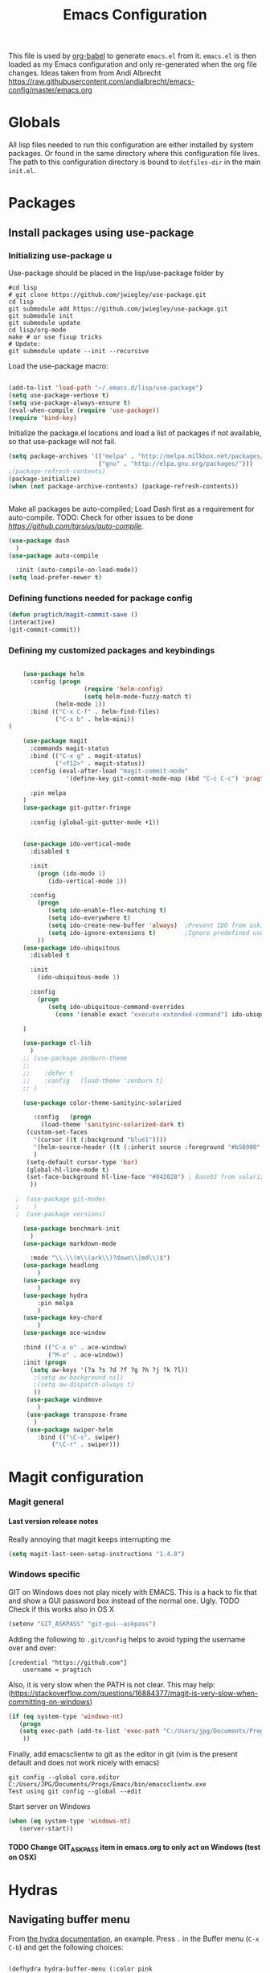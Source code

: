 #+TITLE: Emacs Configuration
#+OPTIONS:   H:4 num:nil toc:t \n:nil @:t ::t |:t ^:t -:t f:t *:t <:t
#+OPTIONS:   TeX:t LaTeX:t skip:nil d:nil todo:t pri:nil tags:not-in-toc
#+INFOJS_OPT: view:nil toc:t ltoc:t mouse:underline buttons:0 path:http://orgmode.org/org-info.js
#+STYLE:    <link rel="stylesheet" type="text/css" href="/static/files/emacs-config.css" />

This file is used by [[http://orgmode.org/worg/org-contrib/babel/intro.php#sec-8_2_1][org-babel]] to generate ~emacs.el~ from
it. ~emacs.el~ is then loaded as my Emacs configuration and only
re-generated when the org file changes. Ideas taken from from Andi Albrecht https://raw.githubusercontent.com/andialbrecht/emacs-config/master/emacs.org
* Globals
All lisp files needed to run this configuration are either installed
by system packages. Or found in the same directory where this
configuration file lives. The path to this configuration directory is
bound to ~dotfiles-dir~ in the main ~init.el~.

* Packages
** Install packages using use-package
*** Initializing use-package u
Use-package should be placed in the lisp/use-package folder by 
#+BEGIN_SRC 
#cd lisp
# git clone https://github.com/jwiegley/use-package.git
cd lisp
git submodule add https://github.com/jwiegley/use-package.git 
git submodule init
git submodule update
cd lisp/org-mode
make # or use fixup tricks
# Update:
git submodule update --init --recursive
#+END_SRC
Load the use-package macro:
#+BEGIN_SRC emacs-lisp

(add-to-list 'load-path "~/.emacs.d/lisp/use-package")
(setq use-package-verbose t)
(setq use-package-always-ensure t)
(eval-when-compile (require 'use-package))
(require 'bind-key)

#+END_SRC
Initialize the package.el locations and load a list of packages if not available, so that use-package will not fail.
#+BEGIN_SRC emacs-lisp
(setq package-archives '(("melpa" . "http://melpa.milkbox.net/packages/")
                         ("gnu" . "http://elpa.gnu.org/packages/")))
;(package-refresh-contents)
(package-initialize)
(when (not package-archive-contents) (package-refresh-contents))


#+END_SRC
Make all packages be auto-compiled; Load Dash first as a requirement for auto-compile. TODO: Check for other issues to be done [[Here][https://github.com/tarsius/auto-compile]].
#+BEGIN_SRC emacs-lisp :tangle no
  (use-package dash
    )
  (use-package auto-compile
    
    :init (auto-compile-on-load-mode))
  (setq load-prefer-newer t)
#+END_SRC
*** Defining functions needed for package config
#+BEGIN_SRC emacs-lisp
  (defun pragtich/magit-commit-save ()
  (interactive)
  (git-commit-commit))
#+END_SRC
*** Defining my customized packages and keybindings
#+BEGIN_SRC emacs-lisp

    (use-package helm
      :config (progn 
                     (require 'helm-config) 
                     (setq helm-mode-fuzzy-match t) 
		     (helm-mode 1))
      :bind (("C-x C-f" . helm-find-files)
             ("C-x b" . helm-mini))
) 

    (use-package magit
      :commands magit-status
      :bind (("C-x g" . magit-status) 
             ("<f12>" . magit-status))
      :config (eval-after-load "magit-commit-mode"
                '(define-key git-commit-mode-map (kbd "C-c C-c") 'pragtich/magit-commit-save))
      
      :pin melpa
    )
    (use-package git-gutter-fringe
      
      :config (global-git-gutter-mode +1))


    (use-package ido-vertical-mode
      :disabled t
      
      :init
        (progn (ido-mode 1) 
           (ido-vertical-mode 1))

      :config 
        (progn
           (setq ido-enable-flex-matching t)
           (setq ido-everywhere t)
           (setq ido-create-new-buffer 'always)  ;Prevent IDO from asking when I just want to make a scratch buffer.
           (setq ido-ignore-extensions t)        ;Ignore predefined useless extensions which are defined in =completion-ignored-extensions=.
        ))
    (use-package ido-ubiquitous
      :disabled t
      
      :init
        (ido-ubiquitous-mode 1)

      :config 
        (progn
           (setq ido-ubiquitous-command-overrides
             (cons '(enable exact "execute-extended-command") ido-ubiquitous-default-command-overrides)))
      
    )

    (use-package cl-lib
      )
    ;; (use-package zenburn-theme
    ;;    
    ;;    :defer t
    ;;    :config   (load-theme 'zenburn t)
    ;; )

    (use-package color-theme-sanityinc-solarized
       
       :config   (progn
         (load-theme 'sanityinc-solarized-dark t)
	 (custom-set-faces
	   '(cursor ((t (:background "blue1"))))
	   '(helm-source-header ((t (:inherit source :foreground "#b58900" :weight bold :height 1))))
	   )
	 (setq-default cursor-type 'bar)
	 (global-hl-line-mode t)
	 (set-face-background hl-line-face "#042028") ; Base03 from solarized
	  ))

  ;  (use-package git-modes
  ;    )
  ;  (use-package versions)

    (use-package benchmark-init
      )
    (use-package markdown-mode
      
      :mode "\\.\\(m\\(ark\\)?down\\|md\\)$")
    (use-package headlong
        )
    (use-package avy
        )
    (use-package hydra
        :pin melpa
        )
    (use-package key-chord
        )
    (use-package ace-window
        
	:bind (("C-x o" . ace-window) 
	       ("M-o" . ace-window))
	:init (progn
	  (setq aw-keys '(?a ?s ?d ?f ?g ?h ?j ?k ?l))
	   ;(setq aw-background nil)
	   ;(setq aw-dispatch-always t)
	   ))
     (use-package windmove
        )
     (use-package transpose-frame
       )
     (use-package swiper-helm
        :bind (("\C-s". swiper)
	        ("\C-r" . swiper)))  
#+END_SRC

* Magit configuration
*** Magit general
**** Last version release notes
Really annoying that magit keeps interrupting me
#+BEGIN_SRC emacs-lisp
 (setq magit-last-seen-setup-instructions "1.4.0")

#+END_SRC
*** Windows specific
GIT on Windows does not play nicely with EMACS. This is a hack to fix that and show a GUI password box instead of the normal one. Ugly.
 TODO Check if this works also in OS X

#+begin_src emacs-lisp
   (setenv "GIT_ASKPASS" "git-gui--askpass")
#+end_src
Adding the following to =.git/config= helps to avoid typing the username over and over:
#+begin_src 
[credential "https://github.com"]
	username = pragtich
#+end_src
Also, it is very slow when the PATH is not clear. This may help: (https://stackoverflow.com/questions/16884377/magit-is-very-slow-when-committing-on-windows)
#+begin_src emacs-lisp
 (if (eq system-type 'windows-nt)
    (progn
    (setq exec-path (add-to-list 'exec-path "C:/Users/jpg/Documents/Progs/Git/bin"))
     ))
#+end_src
Finally, add emacsclientw to git as the editor in git (vim is the present default and does not work nicely with emacs)
#+BEGIN_SRC 
git config --global core.editor C:/Users/JPG/Documents/Progs/Emacs/bin/emacsclientw.exe
Test using git config --global --edit
#+END_SRC
Start server on Windows
#+BEGIN_SRC emacs-lisp
(when (eq system-type 'windows-nt)
   (server-start))

#+END_SRC
**** TODO Change GIT_ASKPASS item in emacs.org to only act on Windows (test on OSX)
* Hydras
** Navigating buffer menu
From [[https://github.com/abo-abo/hydra][the hydra documentation]], an example. Press =.= in the Buffer menu (=C-x C-b=) and get the following choices:
#+BEGIN_SRC emacs-lisp

(defhydra hydra-buffer-menu (:color pink
                             :hint nil)
  "
^Mark^             ^Unmark^           ^Actions^          ^Search
^^^^^^^^-----------------------------------------------------------------
_m_: mark          _u_: unmark        _x_: execute       _R_: re-isearch
_s_: save          _U_: unmark up     _b_: bury          _I_: isearch
_d_: delete        ^ ^                _g_: refresh       _O_: multi-occur
_D_: delete up     ^ ^                _T_: files only: % -28`Buffer-menu-files-only
_~_: modified
"
  ("m" Buffer-menu-mark)
  ("u" Buffer-menu-unmark)
  ("U" Buffer-menu-backup-unmark)
  ("d" Buffer-menu-delete)
  ("D" Buffer-menu-delete-backwards)
  ("s" Buffer-menu-save)
  ("~" Buffer-menu-not-modified)
  ("x" Buffer-menu-execute)
  ("b" Buffer-menu-bury)
  ("g" revert-buffer)
  ("T" Buffer-menu-toggle-files-only)
  ("O" Buffer-menu-multi-occur :color blue)
  ("I" Buffer-menu-isearch-buffers :color blue)
  ("R" Buffer-menu-isearch-buffers-regexp :color blue)
  ("c" nil "cancel")
  ("v" Buffer-menu-select "select" :color blue)
  ("o" Buffer-menu-other-window "other-window" :color blue)
  ("q" quit-window "quit" :color blue))

(define-key Buffer-menu-mode-map "." 'hydra-buffer-menu/body)

#+END_SRC
** Windowing code
As taken from abo-abo's blog, a useful way to navigate both menus and windows. Uses ace-window, windmove and headlong, ido, among others. Documented [[http://oremacs.com/2015/02/07/hydra-on-youtubes/][in abo-abo's blog here.]]

#+BEGIN_SRC emacs-lisp
(defun pragtich/bmklist () (interactive (progn (call-interactively 'bookmark-bmenu-list) (call-interactively 'headlong-bookmark-jump))))

(global-set-key
 (kbd "C-M-o")
 (defhydra hydra-window (:color red)
   "window"
   ("h" windmove-left)
   ("j" windmove-down)
   ("k" windmove-up)
   ("l" windmove-right)
   ("v" (lambda ()
          (interactive)
          (split-window-right)
          (windmove-right))
        "vert")
   ("x" (lambda ()
          (interactive)
          (split-window-below)
          (windmove-down))
        "horz")
   ("t" transpose-frame "'")
   ("o" delete-other-windows "one" :color blue)
   ("a" ace-window "ace")
   ("s" ace-swap-window "swap")
   ("d" ace-delete-window "del")
   ("i" ace-maximize-window "ace-one" :color blue)
   ("b" ido-switch-buffer "buf")
   ("m" pragtich/bmklist "bmk")
   ("q" nil "cancel")))


#+END_SRC
* Darwin specific
** Start emacs server when on OS X
I was having some problems with Emacs server not finding the correct pipe in OS X. So I hacked this. it combines with the following in .bash_profile:
#+BEGIN_SRC
export ECLIENT="emacsclient -s /tmp/emacs${UID}/server -a /Applications/Emacs.app/Contents/MacOS/Emacs"
export EDITOR="$ECLIENT \$@ "
export VISUAL=$EDITOR
export GIT_EDITOR="$VISUAL +0"

function e()
{
    $ECLIENT "$@" &
}

function ew()
{
    $ECLIENT -c "$@" &
}

#+END_SRC
#+BEGIN_SRC emacs-lisp

(when (eq system-type 'darwin)
  ; Start the emacs server with a predictable pipe name
  (setq server-socket-dir (format "/tmp/emacs%d" (user-uid)))
  (server-start))
  ; And let me quit with C-c C-c when editing in server mode
;  (add-hook 'server-switch-hook '(lambda ()
;				  (local-set-key [(control c) (control c)]
;						 (lambda ()
;						   (interactive)
;						   (save-buffer)
;						   (server-edit)))))  
#+END_SRC
** Focus Emacs when we have a new emacsclient
By default, Emacs does not focus the Emacs window when we get a new emacsclient. In Darwin, in my opinion this is highly desireable, as I usually want to start editing right away.
So (from https://korewanetadesu.com/emacs-on-os-x.html):
#+BEGIN_SRC emacs-lisp
(when (featurep 'ns)
  (defun ns-raise-emacs ()
    "Raise Emacs."
    (ns-do-applescript "tell application \"Emacs\" to activate"))

  (defun ns-raise-emacs-with-frame (frame)
    "Raise Emacs and select the provided frame."
    (with-selected-frame frame
      (when (display-graphic-p)
        (ns-raise-emacs))))

  (add-hook 'after-make-frame-functions 'ns-raise-emacs-with-frame)
(add-hook 'server-visit-hook 'ns-raise-emacs)
  (when (display-graphic-p)
    (ns-raise-emacs)))

#+END_SRC
* Python mode
** Comint mode scrolling
   It is annoying when I hit C-c C-c, that I have to scroll to the bottom, while I usually just want to see the new output. Best way should be to hook the C-c C-c, but this is easier:
#+BEGIN_SRC emacs-lisp
(setq comint-scroll-to-bottom-on-input t)
(setq comint-scroll-to-bottom-on-output t)
(setq comint-prompt-readonly t)
#+END_SRC
* Org-mode 
** Release keybindings
Org is quite aggressive at binding keys. Release keys that I want to use for other purposes [[http://emacs.stackexchange.com/questions/3998/how-to-remap-control-up-in-org-mode][see also SO]]
#+BEGIN_SRC emacs-lisp
(defun org-take-back-bindings ()
  (define-key org-mode-map [remap open-line] nil)
  (define-key org-mode-map [S-return] nil)
)
(eval-after-load "org" '(org-take-back-bindings))


#+END_SRC
** Locations
Need to set system-specific locations for org, as I keep everything in Dropbox and cannot do symlinks in Windows. So I set =org-directory= as a home location. I can then use this as a base for the file named in =org-agenda-files=, which lists files on each line relative to this folder.
#+BEGIN_SRC emacs-lisp
(if (eq system-type 'windows-nt) ; Actually trying to detect my work pc, may need to change this later on
  (setq org-directory (substitute-in-file-name "$USERPROFILE/Dropbox/org/"))
  (setq org-directory "~/org/")
)

(setq org-agenda-files "~/.emacs.d/org-agenda-files") ; Use a single file name, so lookup agenda files in that file (see help on org-agenda-files)
#+END_SRC
** Notes on updating org
I am using git, so org updating is something to do with =git submodule=. Google to find it. 

If you need to pull stuff for submodules into your submodule repositories use
git pull --recurse-submodules
    a feature git learned in 1.7.3.
But this will not checkout proper commits(the ones your master repository points to) in submodules
To checkout proper commits in your submodules you should update them after pulling using
git submodule update --recursive


Anyway, this is important: http://orgmode.org/worg/org-hacks.html#compiling-org-without-make

emacs -batch -Q -L lisp -l ../mk/org-fixup -f org-make-autoloads-compile

** Keybindings
We need some keybindings for org-mode. These are the suggested defaults.
#+BEGIN_SRC emacs-lisp
(global-set-key "\C-cl" 'org-store-link)
(global-set-key "\C-ca" 'org-agenda)
(global-set-key "\C-cb" 'org-iswitchb)

#+END_SRC
** Start org-mode for all .org files
Somewhat superfluous since recent Emacsen have this as default, but just in case:
#+BEGIN_SRC emacs-lisp
(add-to-list 'auto-mode-alist '("\\.org\\'" . org-mode))
#+END_SRC
** Org mode easy templates: source code with emacs list tag. 
This is primarily to ease editing of this single file: enter =<S= and hit =TAB= to make a source template with the =emacs-lisp= language.
#+BEGIN_SRC emacs-lisp
  (add-to-list 'org-structure-template-alist (list "S" "#+BEGIN_SRC emacs-lisp?\n\n#+END_SRC" "<src lang=\"?\">\n\n</src>" ))
#+END_SRC

** Prevent M-RET from splitting lines
I hate it when =<M-RET>= splits a line in the middle, something I never do.
#+BEGIN_SRC emacs-lisp
(setq org-M-RET-may-split-line nil)
#+END_SRC

** Use IDO mode for org
#+BEGIN_SRC emacs-lisp
(setq org-completion-use-ido t)
#+END_SRC

** Hide leading stars
#+BEGIN_SRC emacs-lisp
(setq org-hide-leading-stars t)
#+END_SRC

** Fontify src blocks
#+BEGIN_SRC emacs-lisp
(setq org-src-fontify-natively t)
#+END_SRC
** Custom agenda commands
*** Define stuck projects
#+BEGIN_SRC emacs-lisp
(setq org-stuck-projects '("Project/-DONE" nil ("NEXT") ""))
#+END_SRC
*** Daily agenda view
#+BEGIN_SRC emacs-lisp
  (if (not (boundp 'org-agenda-custom-commands)) (set 'org-agenda-custom-commands ()) )

  (push 
    '("A" "Joris' daily agenda view" (
      (todo "A" ((org-agenda-overriding-header "Wat moet er vandaag in ieder geval gebeuren:"))) 
      (tags "NEXT" ((org-agenda-overriding-header "Volgende acties voor de projecten:")))
      (stuck "" nil)) 
     ((org-agenda-prefix-format 
       '((agenda . " %i %-12:c%?-12t% s")
       (timeline . "  % s")
;       (todo . "%(concat \"[\" (format \"%-15s\" (org-format-outline-path (org-get-outline-path) 13)) \"] \")")
       (todo . "%(concat \"[\" (format \"%-15s\" (or (car (last (org-get-outline-path)))) \"\") \"] \")")
;       (tags . "%(concat \"[\" (format \"%-15s\" (org-format-outline-path (org-get-outline-path) 13)) \"] \")")
       (tags . "%(concat \"[\" (format \"%-15s\" (or (car (last (org-get-outline-path) ))) \"\") \"] \")")
       (search . " %i %-8:c"))
      )) ())       
      org-agenda-custom-commands )

#+END_SRC
** Custom TODO headers
#+BEGIN_SRC emacs-lisp
  (setq org-todo-keywords
        '((sequence "B(b)" "A(a)" "C(c)" "WAITING(w)" "|" "DONE(d)" ))) 
  (setq org-todo-keyword-faces
        '(("A" . "yellow")
          ("WAITING". "orange")))
#+END_SRC
** Fast TAGS selection
Using +TAGS: NEXT(n) format helps greatly
#+BEGIN_SRC emacs-lisp
(setq org-fast-tag-selection-single-key t)
#+END_SRC
** Beginning and end of line navigation				      
#+BEGIN_SRC emacs-lisp
(setq org-special-ctrl-a/e t)
#+END_SRC
** Cycling at beginning of document
See https://github.com/jwiegley/dot-emacs/blob/master/org-settings.el
#+BEGIN_SRC emacs-lisp
(setq org-cycle-global-at-bob t)
#+END_SRC
** Pretty ellipsis
#+BEGIN_SRC emacs-lisp
(setq org-ellipsis "\u2026")    ;" \u22bf" )
;(setq org-ellipsis (quote org-tag))
#+END_SRC
** No empty lines
I do not much enjoy the empty lines that org-mode can sometimes inject based on the auto settings. Switch off empty lines for =C-RET= and =M-RET=. [[http://orgmode.org/worg/org-faq.html#blank-line-after-headlines-and-list-items][Org-mode FAQ]].
#+BEGIN_SRC emacs-lisp
(setq org-blank-before-new-entry '((heading . nil) (plain-list-item . nil)))

#+END_SRC
** Org-clock logging worked time
From [[http://orgmode.org/manual/Clocking-work-time.html][the org manual on time logging]]: make sure the clock log is persistent so that an aborted session gets recovered correctly.
#+BEGIN_SRC emacs-lisp
(setq org-clock-persist 'history)
(org-clock-persistence-insinuate)
(setq org-clock-mode-line-total 'today)
#+END_SRC

* Look and feel
** Behavior
*** Small things
These lines configure Emacs' general behavior at certain aspects.
**** Show matching parentheses
#+begin_src emacs-lisp
  ;; show matching parens
  (show-paren-mode 1)
#+end_src
**** Change yes or no to y-or-n>
#+begin_src emacs-lisp
  ;; take the short answer, y/n is yes/no
  (defalias 'yes-or-no-p 'y-or-n-p)
#+end_src
**** Indentation after RET
I almost always want to go to the right indentation on the next line. Disable after version 24.4 because it has a sensible default.
#+begin_src emacs-lisp
 ;; check emacs version
(when (version< emacs-version "24.4")
   (global-set-key (kbd "RET") 'newline-and-indent))
#+end_src
**** Truncate comint buffers
From emacs manual, prevents running out of memory when loads printed
#+BEGIN_SRC emacs-lisp
(add-hook 'comint-output-filter-functions
          'comint-truncate-buffer)

#+END_SRC
**** S-RET does not break line
  When using S-RET, open a new line below and jump to it
  Needs a released key because org sits on S-RET ([[*Release keybindings][Release keybindings]])
  #+BEGIN_SRC emacs-lisp
  (defun end-of-line-and-indented-new-line ()
    (interactive)
    (end-of-line)
    (comment-indent-new-line))
  (global-set-key (kbd "<S-return>") 'end-of-line-and-indented-new-line)

  #+END_SRC

***** Sentences end with a single space

  In my world, sentences end with a single space. This makes
  sentence navigation commands work for me.

  #+begin_src emacs-lisp
    (setq sentence-end-double-space nil)
  #+end_src
***** Prefer to split windows vertically
  #+BEGIN_SRC emacs-lisp
  (setq split-height-threshold 60)
  (setq split-width-threshold 90)
  #+END_SRC
***** Delete current buffer file
      Deleting current buffer and the file it is visiting using the very logical =C-x C-k=(http://whattheemacsd.com/).
  #+BEGIN_SRC emacs-lisp
  (defun delete-current-buffer-file ()
    "Removes file connected to current buffer and kills buffer."
    (interactive)
    (let ((filename (buffer-file-name))
          (buffer (current-buffer))
          (name (buffer-name)))
      (if (not (and filename (file-exists-p filename)))
          (ido-kill-buffer)
	(when (yes-or-no-p "Are you sure you want to remove this file? ")
          (delete-file filename)
          (kill-buffer buffer)
          (message "File '%s' successfully removed" filename)))))

  (global-set-key (kbd "C-x C-k") 'delete-current-buffer-file)
  #+END_SRC
***** Rename current buffer file
  As in the delete version, it's really nice to be able to rename the visited file easily. Whattheemacsd uses =C-x C-r=, which I find very reasonable.
  #+BEGIN_SRC emacs-lisp
  (defun rename-current-buffer-file ()
    "Renames current buffer and file it is visiting."
    (interactive)
    (let ((name (buffer-name))
          (filename (buffer-file-name)))
      (if (not (and filename (file-exists-p filename)))
          (error "Buffer '%s' is not visiting a file!" name)
	(let ((new-name (read-file-name "New name: " filename)))
          (if (get-buffer new-name)
              (error "A buffer named '%s' already exists!" new-name)
            (rename-file filename new-name 1)
            (rename-buffer new-name)
            (set-visited-file-name new-name)
            (set-buffer-modified-p nil)
            (message "File '%s' successfully renamed to '%s'"
                     name (file-name-nondirectory new-name)))))))

  (global-set-key (kbd "C-x C-r") 'rename-current-buffer-file)
  #+END_SRC
***** Delete to trash
  #+BEGIN_SRC emacs-lisp
  ( setq delete-by-moving-to-trash t)
  #+END_SRC
***** Join lines
  A tip from http://whattheemacsd.com/: use =M-j= to join two lines. Loses a =comment-indent-new-line=, which I will not miss.

  #+BEGIN_SRC emacs-lisp
    (global-set-key (kbd "M-j")
    (lambda ()
    (interactive)
    (join-line -1)))
  #+END_SRC
****** Minimize Emacs' chrome
  Hide a lot of default Emacs chrome, so that we just start with a
  vanilla ~*scratch*~ buffer.

  #+begin_src emacs-lisp
    ;; Remove unused UI elements
   (add-hook 'window-setup-hook (lambda () (tool-bar-mode -1))) 
  ;  (tool-bar-mode 0) Conflicts with maximization on windows, so need the hook above
    (menu-bar-mode 1)
    (scroll-bar-mode 0)
    (setq inhibit-startup-message t)
  
    ;; shhht, give me some time to think, don't blink
    (blink-cursor-mode 0)
  
  #+end_src
***** Prefix kills entire line
  Comes from http://endlessparentheses.com/kill-entire-line-with-prefix-argument.html?source=rss: why should we not be able to kill entire line without C-a C-k C-k?
  #+BEGIN_SRC emacs-lisp
  (defmacro bol-with-prefix (function)
    "Define a new function which calls FUNCTION.
  Except it moves to beginning of line before calling FUNCTION when
  called with a prefix argument. The FUNCTION still receives the
  prefix argument."
    (let ((name (intern (format "endless/%s-BOL" function))))
      `(progn
	 (defun ,name (p)
           ,(format 
             "Call `%s', but move to BOL when called with a prefix argument."
             function)
           (interactive "P")
           (when p
             (forward-line 0))
           (call-interactively ',function))
	 ',name)))
  (global-set-key [remap org-kill-line] (bol-with-prefix org-kill-line))
  (global-set-key [remap kill-line] (bol-with-prefix kill-line))

  #+END_SRC
***** Meta bindings for forward and backward sexp, and delete-other-windows
  From http://endlessparentheses.com/Meta-Binds-Part-1%253A-Drunk-in-the-Dark.html
  #+BEGIN_SRC emacs-lisp
  (global-set-key "\M-9" 'backward-sexp)
  (global-set-key "\M-0" 'forward-sexp)
  (global-set-key "\M-1" 'delete-other-windows)
  #+END_SRC
***** Undo tree
  Use the undo-tree package to simplify Undoing. I have never really understood the default way op undoing anyway. Tips: C-_ to undo, M-_ to redo, C-x u to see the tree. Configuration from Sacha Chua:
  #+BEGIN_SRC emacs-lisp 
  (use-package undo-tree
    :defer t
    
    :diminish undo-tree-mode
    :config
    (progn
      (global-undo-tree-mode)
      (setq undo-tree-visualizer-timestamps t)
      (setq undo-tree-visualizer-diff t)))

  #+END_SRC
***** Pop To Mark
  A great little tool to find previous locations. Configuration from Sacha Chua.
  #+BEGIN_SRC emacs-lisp
  (bind-key "C-c p" 'pop-to-mark-command)
  (setq set-mark-command-repeat-pop t)

  #+END_SRC
***** Insert matched brace pairs
  The default ~M-(~ binding is really nice and deserves a parallel for the braces that I use a lot. Taken from [[http://stackoverflow.com/questions/2951797/wrapping-selecting-text-in-enclosing-characters-in-emacs][a nice stackoverflow discussion]].
  #+BEGIN_SRC emacs-lisp
  (global-set-key (kbd "M-[") 'insert-pair)
  ; (global-set-key (kbd "M-{") 'insert-pair) ; disable bacause of clash with existing binding
  (global-set-key (kbd "M-\"") 'insert-pair)

  (global-set-key (kbd "M-)") 'delete-pair)
  #+END_SRC
***** Split windows open prev window
  As used by Sacha Chua and copied from [[http://www.reddit.com/r/emacs/comments/25v0eo/you_emacs_tips_and_tricks/chldury][a Reddit post]]:
  #+BEGIN_SRC emacs-lisp
  (defun my/vsplit-last-buffer (prefix)
    "Split the window vertically and display the previous buffer."
    (interactive "p")
    (split-window-vertically)
    (other-window 1 nil)
    (if (= prefix 1)
      (switch-to-next-buffer)))
  (defun my/hsplit-last-buffer (prefix)
    "Split the window horizontally and display the previous buffer."
    (interactive "p")
    (split-window-horizontally)
    (other-window 1 nil)
    (if (= prefix 1) (switch-to-next-buffer)))
  (bind-key "C-x 2" 'my/vsplit-last-buffer)
  (bind-key "C-x 3" 'my/hsplit-last-buffer)
  #+END_SRC
***** Visual line mode
  #+BEGIN_SRC emacs-lisp
  (add-hook 'text-mode-hook 'turn-on-visual-line-mode)
  (add-hook 'org-mode-hook 'turn-on-visual-line-mode)
  (setq visual-line-fringe-indicators '(left-curly-arrow right-curly-arrow))

  #+END_SRC
***** Expand region
  Expand-region is great!
  #+BEGIN_SRC emacs-lisp
  (use-package expand-region
    
    :bind ("C-=" . er/expand-region)
  )

  #+END_SRC
** Theming
   (Obsolete) Make use of color-theme to make it pretty.
   Now switched to zenburn (does not require color-theme) because it better supports Org-mode. More info here: https://github.com/bbatsov/zenburn-emacs. Other options would be found here: http://orgmode.org/worg/org-color-themes.html
   #+begin_src emacs-lisp
;;    (require 'color-theme)
;;    (color-theme-initialize)
;;    (color-theme-kingsajz)
;;  (load-theme 'zenburn t)
   #+End_src
* Backups and History
** Backups
  
From Sacha Chua (https://raw.githubusercontent.com/sachac/.emacs.d/gh-pages/Sacha.org).
This is one of the things people usually want to change right away. By default, Emacs saves backup files in the current directory. These are the files ending in =~= that are cluttering up your directory lists. The following code stashes them all in =~/.emacs.d/backups=, where I can find them with =C-x C-f= (=find-file=) if I really need to.

#+begin_src emacs-lisp
(setq backup-directory-alist '(("." . "~/.emacs.d/backups")))
#+end_src

Disk space is cheap. Save lots.

#+begin_src emacs-lisp
(setq delete-old-versions -1)
(setq version-control t)
(setq vc-make-backup-files t)
(setq auto-save-file-name-transforms '((".*" "~/.emacs.d/auto-save-list" t)))
#+end_src
** History
From http://www.wisdomandwonder.com/wordpress/wp-content/uploads/2014/03/C3F.html
#+begin_src emacs-lisp
(setq savehist-file "~/.emacs.d/savehist")
(savehist-mode 1)
(setq history-length t)
(setq history-delete-duplicates t)
(setq savehist-save-minibuffer-history 1)
(setq savehist-additional-variables
      '(kill-ring
        search-ring
        regexp-search-ring))
#+end_src
* Bookmarks
** Install bookmark+
TODO: Installing bookmark+ steals loads of keymaps. I specifically want my C-x p back!
#+BEGIN_SRC emacs-lisp
(use-package bookmark+
  )

#+END_SRC
** Call find-file with a given dir as starting point
First, define the function. Usage may be as follows. Really nice as Bookmarks+ function bookmark (use bmkp-make-function-bookmark).
#+BEGIN_SRC :tangle no
(pragtich/find-file-folder "c:/Users/JPG/Dropbox/Euler/")
#+END_SRC
#+BEGIN_SRC emacs-lisp

  (defun pragtich/find-file-folder (startdir)
    "Calls find-file at a certain starting folder.

    Make sure to finish with / if you want the files in the folder to show"
    (interactive)
    (when startdir (let ((default-directory startdir))
      (call-interactively 'helm-find-files ))))


#+END_SRC
** Specific functions with bookmark loctions:
#+BEGIN_SRC emacs-lisp
(defun pragtich/Euler-find-file ()
(interactive)
(pragtich/find-file-folder "c:/Users/JPG/Dropbox/Euler/"))

#+END_SRC
* Startup
** Maximize window 
#+BEGIN_SRC emacs-lisp
 (when (eq system-type 'windows-nt)
   (tool-bar-mode 1)
   (w32-send-sys-command 61488) ; Does not work with toolbar diabled, so put that on a hook above
  )

;   (add-hook 'after-init-hook '(lambda () (w32-send-sys-command #xf030))))

;(setq initial-frame-alist (quote ((fullscreen . maximized))))

(when (eq system-type 'darwin)
(run-with-idle-timer 0.1 nil 'toggle-frame-maximized))
#+END_SRC
** Relocate custom file
Emacs customize uses this file, but it annoys me. [[http://emacsblog.org/2008/12/06/quick-tip-detaching-the-custom-file/][This tip]] really helps:
#+BEGIN_SRC emacs-lisp
(setq custom-file "~/.emacs.d/custom.el")
(load custom-file 'noerror)

#+END_SRC
** Open a file with agenda on startup 
  #+begin_src emacs-lisp  :tangle no
    ;    (find-file "~/personal/organizer.org")
    ;    (require 'org-compat)
        (when (eq system-type 'windows-nt)  ;Only open file when at work: should use system-name or something
         ; Open file
         (find-file (expand-file-name "jpg.org" org-directory))
         ; run agenda command
         (run-at-time (format "%d sec" 1) nil '(lambda () (progn (org-agenda nil "A")) (other-window 1)))
        )
    ;    (add-hook 'after-init-hook '(lambda () (progn (org-agenda nil "A") (other-window 1))))
  #+end_src
* Voice recognition (VR-mode)
Voice recognition mode should help using DNS in Emacs (http://emacs-vr-mode.sourceforge.net/)
#+BEGIN_SRC emacs-lisp :tangle no
 (if (eq system-type 'windows-nt)
    (progn (add-to-list 'load-path (substitute-in-file-name "C:/Users/jpg/Documents/Progs/VR-mode/"))

      (setq vr-command "C:\\Users\\jpg\\Documents\\Progs\\VR-mode\\vr.exe")
      (setq vr-win-class "Emacs")
      (load "vr")
    ;(autoload 'vr-mode "C:/Users/jpg/Documents/Progs/VR-mode/vr" "" t nil) 
))
#+END_SRC
* Remember for later (inactive)
** Switch from horizontal to vertical split
#+BEGIN_SRC emacs-lisp :tangle no
(defun toggle-window-split ()
  (interactive)
  (if (= (count-windows) 2)
      (let* ((this-win-buffer (window-buffer))
             (next-win-buffer (window-buffer (next-window)))
             (this-win-edges (window-edges (selected-window)))
             (next-win-edges (window-edges (next-window)))
             (this-win-2nd (not (and (<= (car this-win-edges)
                                         (car next-win-edges))
                                     (<= (cadr this-win-edges)
                                         (cadr next-win-edges)))))
             (splitter
              (if (= (car this-win-edges)
                     (car (window-edges (next-window))))
                  'split-window-horizontally
                'split-window-vertically)))
        (delete-other-windows)
        (let ((first-win (selected-window)))
          (funcall splitter)
          (if this-win-2nd (other-window 1))
          (set-window-buffer (selected-window) this-win-buffer)
          (set-window-buffer (next-window) next-win-buffer)
          (select-window first-win)
          (if this-win-2nd (other-window 1))))))

#+END_SRC
   
** Font
Run through a list of preferred fonts and set the first available as
default.
#+begin_src emacs-lisp :tangle no
  (condition-case nil
      (set-default-font "Ubuntu Mono 16" t)
    (error (condition-case nil
               (set-default-font "Cousine" t)
             (error (condition-case nil
                        (set-default-font "Consolas 11" t)
                      (error nil))))))
#+end_src
** Updating Org
- Git submodule update (nog op te zoeken)
- Recompile van hier: [[http://orgmode.org/worg/org-hacks.html#compiling-org-without-make][Compiling without make]]
Easier is to use git bash, and just run make!
** yasnippet
#+begin_src emacs-lisp :tangle no
  (require 'yasnippet)
  (yas/global-mode 1)
#+end_src

Add custom snippets
#+begin_src emacs-lisp :tangle no
  (yas/load-directory (expand-file-name "snippets" dotfiles-dir))
#+end_src

yasnippet and org-mode don't play well together when using TAB for
completion. This should fix it:
#+begin_src emacs-lisp :tangle no
  ;; (defun yas/org-very-safe-expand ()
  ;;                  (let ((yas/fallback-behavior 'return-nil)) (yas/expand)))
  ;; (add-hook 'org-mode-hook
  ;;           (lambda ()
  ;;             (make-variable-buffer-local 'yas/trigger-key)
  ;;             (setq yas/trigger-key [tab])
  ;;             (add-to-list 'org-tab-first-hook 'yas/org-very-safe-expand)
  ;;             (define-key yas/keymap [tab] 'yas/next-field)))
  
#+end_src

